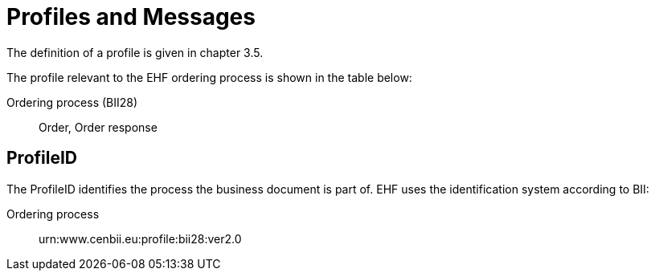 = Profiles and Messages

The definition of a profile is given in chapter 3.5.

The profile relevant to the EHF ordering process is shown in the table below:

Ordering process (BII28)::
Order, Order response


== ProfileID

The ProfileID identifies the process the business document is part of. EHF uses the identification system according to BII:

Ordering process::
urn:www.cenbii.eu:profile:bii28:ver2.0
